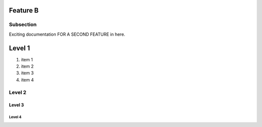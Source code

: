 Feature B
=========

Subsection
----------

Exciting documentation FOR A SECOND FEATURE in here.

Level 1 
=======

1. item 1
2. item 2
#. item 3
#. item 4

Level 2
-------

Level 3
^^^^^^^

Level 4
"""""""

